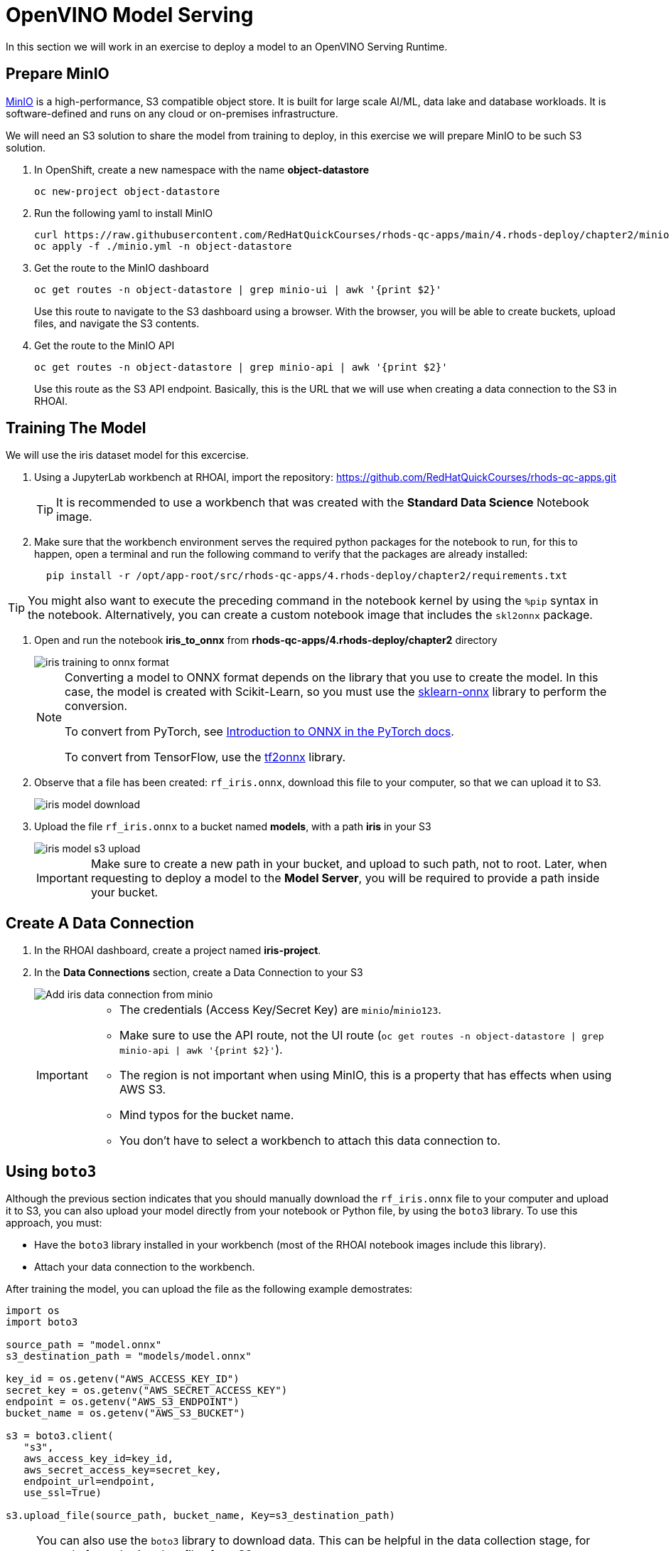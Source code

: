 = OpenVINO Model Serving

In this section we will work in an exercise to deploy a model to an OpenVINO Serving Runtime.

== Prepare MinIO

https://min.io[MinIO] is a high-performance, S3 compatible object store. It is built for large scale AI/ML, data lake and database workloads. It is software-defined and runs on any cloud or on-premises infrastructure.

We will need an S3 solution to share the model from training to deploy, in this exercise we will prepare MinIO to be such S3 solution.

. In OpenShift, create a new namespace with the name **object-datastore**
+
```shell
oc new-project object-datastore
```

. Run the following yaml to install MinIO
+
```shell
curl https://raw.githubusercontent.com/RedHatQuickCourses/rhods-qc-apps/main/4.rhods-deploy/chapter2/minio.yml
oc apply -f ./minio.yml -n object-datastore
```

. Get the route to the MinIO dashboard
+
```shell
oc get routes -n object-datastore | grep minio-ui | awk '{print $2}'
```
+
[INFO]
====
Use this route to navigate to the S3 dashboard using a browser. With the browser, you will be able to create buckets, upload files, and navigate the S3 contents.
====

. Get the route to the MinIO API
+
```shell
oc get routes -n object-datastore | grep minio-api | awk '{print $2}'
```
+
[INFO]
====
Use this route as the S3 API endpoint. Basically, this is the URL that we will use when creating a data connection to the S3 in RHOAI.
==== 

== Training The Model
We will use the iris dataset model for this excercise.

. Using a JupyterLab workbench at RHOAI, import the repository: https://github.com/RedHatQuickCourses/rhods-qc-apps.git
+
[TIP]
====
It is recommended to use a workbench that was created with the **Standard Data Science** Notebook image.
====

. Make sure that the workbench environment serves the required python packages for the notebook to run, for this to happen, open a terminal and run the following command to verify that the packages are already installed:
+
```shell
  pip install -r /opt/app-root/src/rhods-qc-apps/4.rhods-deploy/chapter2/requirements.txt
```

[TIP]
====
You might also want to execute the preceding command in the notebook kernel by using the `%pip` syntax in the notebook. 
Alternatively, you can create a custom notebook image that includes the `skl2onnx` package.
====
. Open and run the notebook **iris_to_onnx** from **rhods-qc-apps/4.rhods-deploy/chapter2** directory
+
image::iris_training_onnx.png[iris training to onnx format]
+
[NOTE]
====
Converting a model to ONNX format depends on the library that you use to create the model.
In this case, the model is created with Scikit-Learn, so you must use the https://onnx.ai/sklearn-onnx/[sklearn-onnx] library to perform the conversion.

To convert from PyTorch, see https://pytorch.org/tutorials/beginner/onnx/intro_onnx.html[Introduction to ONNX in the PyTorch docs].

To convert from TensorFlow, use the https://github.com/onnx/tensorflow-onnx[tf2onnx] library.
====

. Observe that a file has been created: `rf_iris.onnx`, download this file to your computer, so that we can upload it to S3.
+
image::iris-download.png[iris model download]

. Upload the file `rf_iris.onnx` to a bucket named **models**, with a path **iris** in your S3
+
image::iris-s3-upload.png[iris model s3 upload]
+
[IMPORTANT]
====
Make sure to create a new path in your bucket, and upload to such path, not to root. Later, when requesting to deploy a model to the **Model Server**, you will be required to provide a path inside your bucket.
====

== Create A Data Connection

. In the RHOAI dashboard, create a project named **iris-project**.

. In the **Data Connections** section, create a Data Connection to your S3
+
image::add-minio-iris-data-connection.png[Add iris data connection from minio]
+
[IMPORTANT]
====
- The credentials (Access Key/Secret Key) are `minio`/`minio123`.
- Make sure to use the API route, not the UI route (`oc get routes -n object-datastore | grep minio-api | awk '{print $2}'`).
- The region is not important when using MinIO, this is a property that has effects when using AWS S3.
- Mind typos for the bucket name.
- You don't have to select a workbench to attach this data connection to.
====


== Using `boto3`

Although the previous section indicates that you should manually download the `rf_iris.onnx` file to your computer and upload it to S3, you can also upload your model directly from your notebook or Python file, by using the `boto3` library.
To use this approach, you must:

* Have the `boto3` library installed in your workbench (most of the RHOAI notebook images include this library).
* Attach your data connection to the workbench.

After training the model, you can upload the file as the following example demostrates:

[source,python]
----
import os
import boto3

source_path = "model.onnx"
s3_destination_path = "models/model.onnx"

key_id = os.getenv("AWS_ACCESS_KEY_ID")
secret_key = os.getenv("AWS_SECRET_ACCESS_KEY")
endpoint = os.getenv("AWS_S3_ENDPOINT")
bucket_name = os.getenv("AWS_S3_BUCKET")

s3 = boto3.client(
   "s3",
   aws_access_key_id=key_id,
   aws_secret_access_key=secret_key,
   endpoint_url=endpoint,
   use_ssl=True)

s3.upload_file(source_path, bucket_name, Key=s3_destination_path)
----

[NOTE]
====
You can also use the `boto3` library to download data.
This can be helpful in the data collection stage, for example for gathering data files from S3.

[source,python]
----
s3_data_path = "dataset.csv"
s3.download_file(bucket_name, s3_data_path, "my/local/path/dataset.csv")
----
====

== Create a Model Server

. In the **Models and model servers** section, add a server.
+
image::add-server-button.png[add server]

. Fill the form with the example values:
+
image::add-server-form-example.png[Add Server Form]
+
[IMPORTANT]
====
The model server you are creating works as a template for deploying models. As you can see, we have not specified the model that we will deploy, or the data connection from where that model will be retrieved, in this form we are specifying the resources, constraints, and engine that will define the engine where the model will be deployed later.
It is important to pay special attention to the following characteristics:

- **Serving Runtime**: By default we have _OpenVINO_ and _OpenVINO with GPU_. The important aspects when defining these runtimes are: The framework that is capable of reading models in a given format, and weather such platform supports using GPUs. The use of GPUs allow for complex and lengthy computations to be delivered faster, as there are huge models that require a good amount of power to calculate, based on the given parameters a prediction.

- **Number of replicas to deploy**: Planning for expected performance and number of expected requests is essential for this part of the form. Here we select if we will load balance a given request between multiple container replicas.

- **Model Server Size**: In this part of the form we define the resources assigned to each model server container. You can create and select a pre-defined size from the dropdown, or you can select _custom_, in which case, new fields will be displayed to request the processing and memory power to be assigned to your containers.
+
image::model-server-size.png[model server size]

- **Model Route**: There are models that can be consumed only from other containers inside the same OpenShift cluster, here we have the ability to not make this server available to entities outside our cluster, or to instruct the model server configuration to assign an external route. When we don't expose the model externally through a route, click on the Internal Service link in the Inference endpoint section:
+
image::figure14_0.png[Inference endpoint]
+
A popup will display the address for the gRPC and the REST URLs:
+
image::figure15_0.png[Endpoint URLs] 

- **Token authorization**: In this part of the form we have a helper checkmark to add authorization to a service account that will be created with access to our model server. Only API requests that present a token that has access to the given service account will be able to run the inference service.
====

. After clicking the **Add** button at the bottom of the form, you will be able to see a new **Model Server** configuration in your project, you can click the **Tokens** column, which will make visible the tokens that you can share with the applications that will consume the inference API.
+
image::model-server-with-token.png[Model Server with token]

== Deploy The Model

. At the right side of the **Model Server**, we can find the **Deploy Model** button, let's click the **Deploy Model** button, to start filling the **Deploy Model** form:
+
image::deploy-model-button.png[Deploy Model button]

. Fill the **Deploy Model** from as in the example:
+
image::deploy-model-form.png[Deploy Model form]

. After clicking the **Add** button at the bottom of the form, you will be able to see a new entry at the **Deployed models** column for your **Model Server**, clicking in the column will eventually show a check mark under the **Status** column:
+
image::deploy-model-success.png[Deploy model success]

. Observe and monitor the assets created in your OpenShift **iris-project** namespace.
+
```shell
oc get routes -n iris-project
oc get secrets -n iris-project | grep iris-model
oc get events -n iris-project
```
+
image::iris-project-events.png[Iris project events]
+
[TIP]
====
Deploying a **Model Server** triggers a **ReplicaSet** with **ModelMesh**, which attach your model to the inference runtime, and exposes it through a route. Also, notice the creation of a secret with your token.
====

== Test The Model

Now that the model is ready to use, we can make an inference using the REST API

. Assign the route to an environment variable in your local machine, so that we can use it in our curl commands
+
```shell
export IRIS_ROUTE=https://$(oc get routes -n iris-project | grep iris-model | awk '{print $2}')
```

. Assign an authentication token to an environment variable in your local machine
+
```shell
export TOKEN=$(oc whoami -t) 
```

. Request an inference with the REST API
+
```shell
curl -H "Authorization: Bearer $TOKEN" $IRIS_ROUTE/v2/models/iris-model/infer -X POST --data '{"inputs" : [{"name" : "X","shape" : [ 1, 4 ],"datatype" : "FP32","data" : [ 3, 4, 3, 2 ]}],"outputs" : [{"name" : "output0"}]}'
```

The result of using the inference service looks like the following output:
```json
{"model_name":"iris-model__isvc-590b5324f9","model_version":"1","outputs":[{"name":"label","datatype":"INT64","shape":[1],"data":[1]},{"name":"scores","datatype":"FP32","shape":[1,3],"data":[4.851966,3.1275764,3.4580243]}]}
```

=== Model Serving Request Body

As you tested with the preceding `curl` command, to make HTTP requests to a deployed model you must use a specific request body format.
The basic format of the input data is as follows:

[subs=+quotes]
----
{
  "inputs": [{
    "name" : "input", <1>
    "shape" : [2,3], <2>
    "datatype"  : "INT64", <3>
    "data" : [[34, 54, 65], [4, 12, 21]] <4>
  }]
}
----
<1> The name of the input tensor.
The data scientist that creates the model must provide you with this value.
<2> The shape of the input tensor.
<3> The https://github.com/kserve/kserve/blob/master/docs/predict-api/v2/required_api.md#tensor-data-types[data type] of the input tensor.
<4> The tensor contents provided as a JSON array.

The API supports additional parameters.
For a complete list, refer to the https://github.com/kserve/kserve/blob/master/docs/predict-api/v2/required_api.md#inference-request-json-object[Kserve Predict Protocol docs].

To make a request in Python, you can use the `requests` library, as the following example shows:

[source,python]
----
import requests

input_data = [-0.15384616, -0.9909186]

# You must adjust this path or read it from an environment variable
INFERENCE_ENDPOINT = "https://my-model.apps.my-cluster.example.com/v2/models/my-model/infer"

# Build the request body
payload = {
    "inputs": [
        {
            "name": "dense_input",
            "shape": [1, 2],
            "datatype": "FP32",
            "data": input_data
        }
    ]
}

# Send the POST request
response = requests.post(INFERENCE_ENDPOINT, json=payload)

# Parse the JSON response
result = response.json()

# Print predicted values
print(result['outputs'][0]['data'])
----
